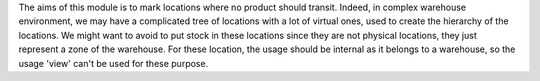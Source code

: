 The aims of this module is to mark locations where no product should transit.
Indeed, in complex warehouse environment, we may have a complicated tree of locations with a lot of virtual ones, used to create the hierarchy of the locations.
We might want to avoid to put stock in these locations since they are not physical locations, they just represent a zone of the warehouse.
For these location, the usage should be internal as it belongs to a warehouse, so the usage 'view' can't be used for these purpose.
